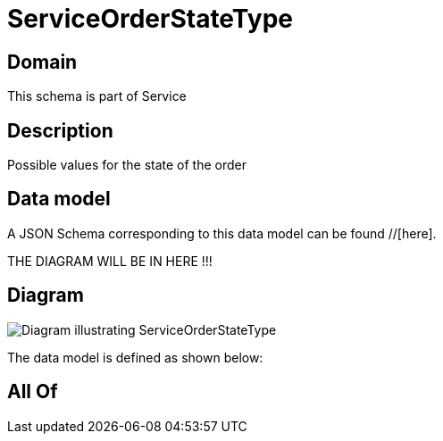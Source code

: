 = ServiceOrderStateType

[#domain]
== Domain

This schema is part of Service

[#description]
== Description
Possible values for the state of the order


[#data_model]
== Data model

A JSON Schema corresponding to this data model can be found //[here].

THE DIAGRAM WILL BE IN HERE !!!

[#diagram]
== Diagram
image::Resource_ServiceOrderStateType.png[Diagram illustrating ServiceOrderStateType]


The data model is defined as shown below:


[#all_of]
== All Of

